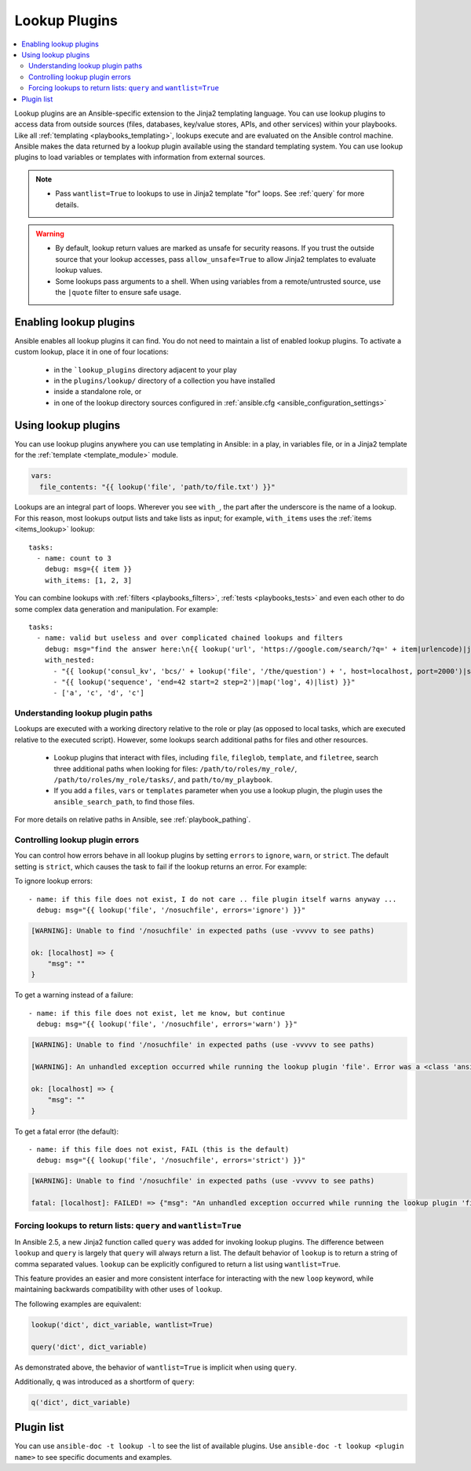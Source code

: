 .. _lookup_plugins:

Lookup Plugins
==============

.. contents::
   :local:
   :depth: 2

Lookup plugins are an Ansible-specific extension to the Jinja2 templating language. You can use lookup plugins to access data from outside sources (files, databases, key/value stores, APIs, and other services) within your playbooks. Like all :ref:`templating <playbooks_templating>`, lookups execute and are evaluated on the Ansible control machine. Ansible makes the data returned by a lookup plugin available using the standard templating system. You can use lookup plugins to load variables or templates with information from external sources.

.. note::
   - Pass ``wantlist=True`` to lookups to use in Jinja2 template "for" loops. See :ref:`query` for more details.

.. warning::
   - By default, lookup return values are marked as unsafe for security reasons. If you trust the outside source that your lookup accesses, pass ``allow_unsafe=True`` to allow Jinja2 templates to evaluate lookup values.
   - Some lookups pass arguments to a shell. When using variables from a remote/untrusted source, use the ``|quote`` filter to ensure safe usage.

.. _enabling_lookup:

Enabling lookup plugins
-----------------------

Ansible enables all lookup plugins it can find. You do not need to maintain a list of enabled lookup plugins. To activate a custom lookup, place it in one of four locations:

 - in the ```lookup_plugins`` directory adjacent to your play
 - in the ``plugins/lookup/`` directory of a collection you have installed
 - inside a standalone role, or
 - in one of the lookup directory sources configured in :ref:`ansible.cfg <ansible_configuration_settings>`


.. _using_lookup:

Using lookup plugins
--------------------

You can use lookup plugins anywhere you can use templating in Ansible: in a play, in variables file, or in a Jinja2 template for the :ref:`template <template_module>` module.

.. code-block:: YAML+Jinja

  vars:
    file_contents: "{{ lookup('file', 'path/to/file.txt') }}"

Lookups are an integral part of loops. Wherever you see ``with_``, the part after the underscore is the name of a lookup. For this reason, most lookups output lists and take lists as input; for example, ``with_items`` uses the :ref:`items <items_lookup>` lookup::

  tasks:
    - name: count to 3
      debug: msg={{ item }}
      with_items: [1, 2, 3]

You can combine lookups with :ref:`filters <playbooks_filters>`, :ref:`tests <playbooks_tests>` and even each other to do some complex data generation and manipulation. For example::

  tasks:
    - name: valid but useless and over complicated chained lookups and filters
      debug: msg="find the answer here:\n{{ lookup('url', 'https://google.com/search/?q=' + item|urlencode)|join(' ') }}"
      with_nested:
        - "{{ lookup('consul_kv', 'bcs/' + lookup('file', '/the/question') + ', host=localhost, port=2000')|shuffle }}"
        - "{{ lookup('sequence', 'end=42 start=2 step=2')|map('log', 4)|list) }}"
        - ['a', 'c', 'd', 'c']

Understanding lookup plugin paths
^^^^^^^^^^^^^^^^^^^^^^^^^^^^^^^^^

Lookups are executed with a working directory relative to the role or play (as opposed to local tasks, which are executed relative to the executed script). However, some lookups search additional paths for files and other resources.

 - Lookup plugins that interact with files, including ``file``, ``fileglob``, ``template``, and ``filetree``, search three additional paths when looking for files: ``/path/to/roles/my_role/``, ``/path/to/roles/my_role/tasks/``, and ``path/to/my_playbook``.
 - If you add a ``files``, ``vars`` or ``templates`` parameter when you use a lookup plugin, the plugin uses the ``ansible_search_path``, to find those files.

For more details on relative paths in Ansible, see :ref:`playbook_pathing`.

Controlling lookup plugin errors
^^^^^^^^^^^^^^^^^^^^^^^^^^^^^^^^

.. versionadded:: 2.6

You can control how errors behave in all lookup plugins by setting ``errors`` to ``ignore``, ``warn``, or ``strict``. The default setting is ``strict``, which causes the task to fail if the lookup returns an error. For example:

To ignore lookup errors::

    - name: if this file does not exist, I do not care .. file plugin itself warns anyway ...
      debug: msg="{{ lookup('file', '/nosuchfile', errors='ignore') }}"

.. code-block:: ansible-output

    [WARNING]: Unable to find '/nosuchfile' in expected paths (use -vvvvv to see paths)

    ok: [localhost] => {
        "msg": ""
    }


To get a warning instead of a failure::

    - name: if this file does not exist, let me know, but continue
      debug: msg="{{ lookup('file', '/nosuchfile', errors='warn') }}"

.. code-block:: ansible-output

    [WARNING]: Unable to find '/nosuchfile' in expected paths (use -vvvvv to see paths)

    [WARNING]: An unhandled exception occurred while running the lookup plugin 'file'. Error was a <class 'ansible.errors.AnsibleError'>, original message: could not locate file in lookup: /nosuchfile

    ok: [localhost] => {
        "msg": ""
    }


To get a fatal error (the default)::

    - name: if this file does not exist, FAIL (this is the default)
      debug: msg="{{ lookup('file', '/nosuchfile', errors='strict') }}"

.. code-block:: ansible-output

    [WARNING]: Unable to find '/nosuchfile' in expected paths (use -vvvvv to see paths)

    fatal: [localhost]: FAILED! => {"msg": "An unhandled exception occurred while running the lookup plugin 'file'. Error was a <class 'ansible.errors.AnsibleError'>, original message: could not locate file in lookup: /nosuchfile"}


.. _query:

Forcing lookups to return lists: ``query`` and ``wantlist=True``
^^^^^^^^^^^^^^^^^^^^^^^^^^^^^^^^^^^^^^^^^^^^^^^^^^^^^^^^^^^^^^^^

.. versionadded:: 2.5

In Ansible 2.5, a new Jinja2 function called ``query`` was added for invoking lookup plugins. The difference between ``lookup`` and ``query`` is largely that ``query`` will always return a list.
The default behavior of ``lookup`` is to return a string of comma separated values. ``lookup`` can be explicitly configured to return a list using ``wantlist=True``.

This feature provides an easier and more consistent interface for interacting with the new ``loop`` keyword, while maintaining backwards compatibility with other uses of ``lookup``.

The following examples are equivalent:

.. code-block:: jinja

    lookup('dict', dict_variable, wantlist=True)

    query('dict', dict_variable)

As demonstrated above, the behavior of ``wantlist=True`` is implicit when using ``query``.

Additionally, ``q`` was introduced as a shortform of ``query``:

.. code-block:: jinja

    q('dict', dict_variable)


.. _lookup_plugins_list:

Plugin list
-----------

You can use ``ansible-doc -t lookup -l`` to see the list of available plugins. Use ``ansible-doc -t lookup <plugin name>`` to see specific documents and examples.


.. seealso::

   :ref:`about_playbooks`
       An introduction to playbooks
   :ref:`inventory_plugins`
       Ansible inventory plugins
   :ref:`callback_plugins`
       Ansible callback plugins
   :ref:`playbooks_filters`
       Jinja2 filter plugins
   :ref:`playbooks_tests`
       Jinja2 test plugins
   :ref:`playbooks_lookups`
       Jinja2 lookup plugins
   `User Mailing List <https://groups.google.com/group/ansible-devel>`_
       Have a question?  Stop by the google group!
   `irc.freenode.net <http://irc.freenode.net>`_
       #ansible IRC chat channel

